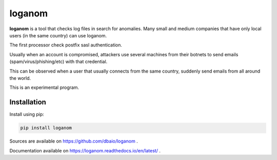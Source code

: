 loganom
=======

.. image:: https://travis-ci.org/dbaio/loganom.svg?branch=master
    :target: https://travis-ci.org/dbaio/loganom

.. image:: https://readthedocs.org/projects/loganom/badge/?version=latest
    :target: https://loganom.readthedocs.io/en/latest/?badge=latest
    :alt: Documentation Status

**loganom** is a tool that checks log files in search for anomalies.
Many small and medium companies that have only local users (in the
same country) can use loganom.

The first processor check postfix sasl authentication.

Usually when an account is compromised, attackers use several machines
from their botnets to send emails (spam/virus/phishing/etc) with that
credential.

This can be observed when a user that usually connects from the same
country, suddenly send emails from all around the world.

This is an experimental program.


Installation
------------

Install using pip:

.. code-block:: sh

    pip install loganom

Sources are available on `<https://github.com/dbaio/loganom>`_ .

Documentation available on `<https://loganom.readthedocs.io/en/latest/>`_ .



